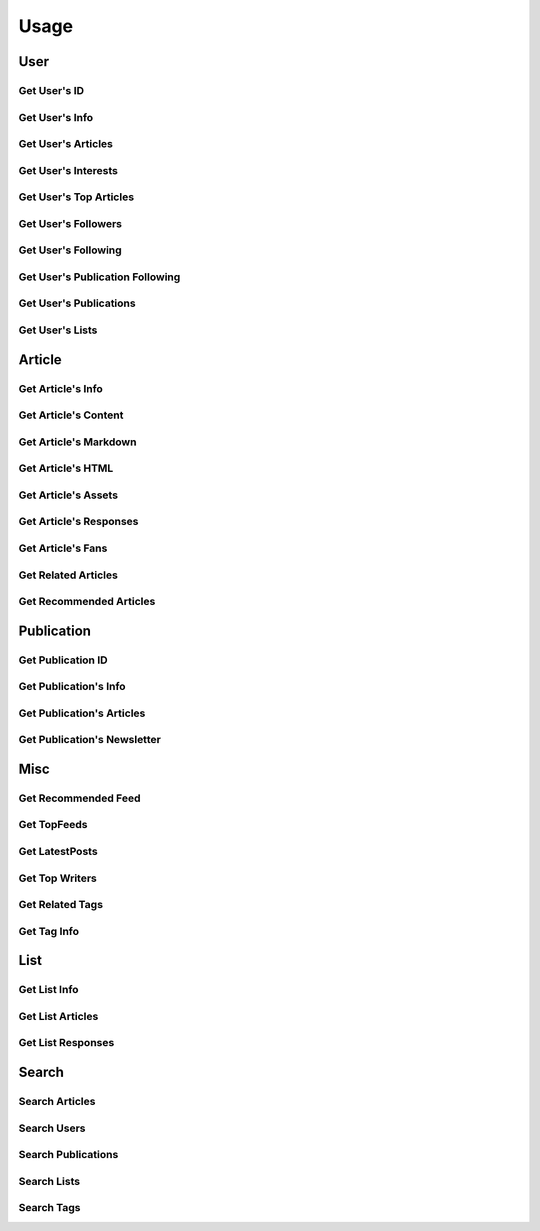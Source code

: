 =====
Usage
=====

User
~~~~

Get User's ID
-------------

.. raw:: html

	<script src="https://gist.github.com/weeping-angel/c4e694ee6f2ede9d7261acd87152e8f7.js?file=get_user_id.py"></script>
	<script src="https://gist.github.com/weeping-angel/c4e694ee6f2ede9d7261acd87152e8f7.js?file=get_user_id_output.txt"></script>


Get User's Info
---------------

.. raw:: html

	<script src="https://gist.github.com/weeping-angel/59b73002c496c03e27e22a6f656bf8f0.js?file=get_user_info.py"></script>
	<script src="https://gist.github.com/weeping-angel/59b73002c496c03e27e22a6f656bf8f0.js?file=get_user_info_output.txt"></script>


Get User's Articles
-------------------

.. raw:: html

	<script src="https://gist.github.com/weeping-angel/9029e637155ebc4038ecc3930af93913.js?file=get_user_articles.py"></script>
	<script src="https://gist.github.com/weeping-angel/9029e637155ebc4038ecc3930af93913.js?file=get_user_articles_output.txt"></script>


Get User's Interests
---------------------

.. raw:: html

	<script src="https://gist.github.com/weeping-angel/9f5e2e0d2ce6d00694406dcd7487d5b3.js?file=get_user_interests.py"></script>
	<script src="https://gist.github.com/weeping-angel/9f5e2e0d2ce6d00694406dcd7487d5b3.js?file=get_user_interests_output.txt"></script>


Get User's Top Articles
-----------------------

.. raw:: html

	<script src="https://gist.github.com/weeping-angel/75c9cbd400470261dd25a2b9354dd279.js?file=get_user_top_articles.py"></script>
	<script src="https://gist.github.com/weeping-angel/75c9cbd400470261dd25a2b9354dd279.js?file=get_user_top_articles_output.txt"></script>


Get User's Followers
--------------------

.. raw:: html

	<script src="https://gist.github.com/weeping-angel/7432d0edaa73d690b3e84224dd127d0c.js?file=get_user_followers.py"></script>
	<script src="https://gist.github.com/weeping-angel/7432d0edaa73d690b3e84224dd127d0c.js?file=get_user_followers_output.txt"></script>


Get User's Following
--------------------

.. raw:: html

	<script src="https://gist.github.com/weeping-angel/cc9b4660765d52bff85fa9a80c66002c.js?file=get_user_following.py"></script>
	<script src="https://gist.github.com/weeping-angel/cc9b4660765d52bff85fa9a80c66002c.js?file=get_user_following_output.txt"></script>


Get User's Publication Following
--------------------------------

.. raw:: html

	<script src="https://gist.github.com/weeping-angel/1a266a417778482edb7baa6a3f21fdb6.js?file=get_user_publication_following.py"></script>
	<script src="https://gist.github.com/weeping-angel/1a266a417778482edb7baa6a3f21fdb6.js?file=get_user_publication_following_output.txt"></script>


Get User's Publications
-----------------------

.. raw:: html

	<script src="https://gist.github.com/weeping-angel/180349f95b84da9a8fd0f5e8fa0ab78a.js?file=get_user_publications.py"></script>
	<script src="https://gist.github.com/weeping-angel/180349f95b84da9a8fd0f5e8fa0ab78a.js?file=get_user_publications_output.txt"></script>


Get User's Lists
----------------

.. raw:: html
	
	<script src="https://gist.github.com/weeping-angel/bd3e881e86c41222f2f7b88ff5b40529.js?file=get_user_lists.py"></script>
	<script src="https://gist.github.com/weeping-angel/bd3e881e86c41222f2f7b88ff5b40529.js?file=get_user_lists_output.txt"></script>

Article
~~~~~~~~~

Get Article's Info
-------------------

.. raw:: html

	<script src="https://gist.github.com/weeping-angel/4cfd6c9716cb4c4763ffd20bb820e9c8.js?file=get_article_info.py"></script>
	<script src="https://gist.github.com/weeping-angel/4cfd6c9716cb4c4763ffd20bb820e9c8.js?file=get_article_info_output.txt"></script>


Get Article's Content
---------------------

.. raw:: html

	<script src="https://gist.github.com/weeping-angel/dc469baf9aa845282773c50bad54bb4f.js?file=get_article_content.py"></script>
	<script src="https://gist.github.com/weeping-angel/dc469baf9aa845282773c50bad54bb4f.js?file=get_article_content_output.txt"></script>


Get Article's Markdown
-----------------------

.. raw:: html

	<script src="https://gist.github.com/weeping-angel/f361d734893eabe095492e86c5f5b1aa.js?file=get_article_markdown.py"></script>
	<script src="https://gist.github.com/weeping-angel/f361d734893eabe095492e86c5f5b1aa.js?file=get_article_markdown_output.txt"></script>


Get Article's HTML
-------------------

.. raw:: html

	<script src="https://gist.github.com/weeping-angel/222a0fe71fb1d9bed6bcfd51020ae80b.js?file=get_article_html.py"></script>
	<script src="https://gist.github.com/weeping-angel/222a0fe71fb1d9bed6bcfd51020ae80b.js?file=get_article_html_output.txt"></script>


Get Article's Assets
--------------------

.. raw:: html

	<script src="https://gist.github.com/weeping-angel/27f47a0a0c19d85df93741f0bcdf4198.js?file=get_article_assets.py"></script>
	<script src="https://gist.github.com/weeping-angel/27f47a0a0c19d85df93741f0bcdf4198.js?file=get_article_assets_output.txt"></script>


Get Article's Responses
-----------------------

.. raw:: html

	<script src="https://gist.github.com/weeping-angel/02c8403dd20baab9a92abe73253f89c1.js?file=get_article_responses.py"></script>
	<script src="https://gist.github.com/weeping-angel/02c8403dd20baab9a92abe73253f89c1.js?file=get_article_responses_output.txt"></script>


Get Article's Fans
------------------

.. raw:: html

	<script src="https://gist.github.com/weeping-angel/8f9239e43ef6ed284f943ba54166b89f.js?file=get_article_fans.py"></script>
	<script src="https://gist.github.com/weeping-angel/8f9239e43ef6ed284f943ba54166b89f.js?file=get_article_fans_output.txt"></script>


Get Related Articles
--------------------

.. raw:: html

	<script src="https://gist.github.com/weeping-angel/ee02d67dcf886bed39494c2874cb8fc7.js?file=get_related_articles.py"></script>
	<script src="https://gist.github.com/weeping-angel/ee02d67dcf886bed39494c2874cb8fc7.js?file=get_related_articles_output.txt"></script>


Get Recommended Articles
------------------------

.. raw:: html

	<script src="https://gist.github.com/weeping-angel/4059ab3b1230d9fe481b77734568c057.js?file=get_recommended_articles.py"></script>
	<script src="https://gist.github.com/weeping-angel/4059ab3b1230d9fe481b77734568c057.js?file=get_recommended_articles_output.txt"></script>

Publication
~~~~~~~~~~~~

Get Publication ID
------------------------

.. raw:: html

	<script src="https://gist.github.com/weeping-angel/4e15df195145eae3ecc9cdb5a84e2428.js?file=get_publication_id.py"></script>
	<script src="https://gist.github.com/weeping-angel/4e15df195145eae3ecc9cdb5a84e2428.js?file=get_publication_id_output.txt"></script>


Get Publication's Info
------------------------

.. raw:: html

	<script src="https://gist.github.com/weeping-angel/1f9ee9f7fe6f31ba0a26d537ccc2c145.js?file=get_publication_info.py"></script>
	<script src="https://gist.github.com/weeping-angel/1f9ee9f7fe6f31ba0a26d537ccc2c145.js?file=get_publication_info_output.txt"></script>


Get Publication's Articles
----------------------------

.. raw:: html

	<script src="https://gist.github.com/weeping-angel/ae1f46c117a69428218beb74fc641c3e.js?file=get_publication_articles.py"></script>
	<script src="https://gist.github.com/weeping-angel/ae1f46c117a69428218beb74fc641c3e.js?file=get_publication_articles_output.txt"></script>


Get Publication's Newsletter
-------------------------------

.. raw:: html

	<script src="https://gist.github.com/weeping-angel/4690dfa2431d3909789917a45183eb5f.js?file=get_publication_newsletter.py"></script>
	<script src="https://gist.github.com/weeping-angel/4690dfa2431d3909789917a45183eb5f.js?file=get_publication_newsletter_output.txt"></script>


Misc
~~~~~

Get Recommended Feed
------------

.. raw:: html

	<script src="https://gist.github.com/weeping-angel/464e7e4c1428a0a8d998bb41eb63efdd.js?file=get_recommended_feed.py"></script>
	<script src="https://gist.github.com/weeping-angel/464e7e4c1428a0a8d998bb41eb63efdd.js?file=get_recommended_feed_output.txt"></script>

Get TopFeeds
------------

.. raw:: html

	<script src="https://gist.github.com/weeping-angel/72a58e9bc6b969a7d8053d624715790f.js?file=get_topfeeds.py"></script>
	<script src="https://gist.github.com/weeping-angel/72a58e9bc6b969a7d8053d624715790f.js?file=get_topfeeds_output.txt"></script>


Get LatestPosts
---------------

.. raw:: html

	<script src="https://gist.github.com/weeping-angel/5e47c3732280e37887c8adbd9b0efa3b.js?file=get_latestposts.py"></script>
	<script src="https://gist.github.com/weeping-angel/5e47c3732280e37887c8adbd9b0efa3b.js?file=get_latestposts_output.txt"></script>

Get Top Writers
---------------

.. raw:: html

	<script src="https://gist.github.com/weeping-angel/eecb654b0b04224de5473167302e964a.js?file=get_top_writers.py"></script>
	<script src="https://gist.github.com/weeping-angel/eecb654b0b04224de5473167302e964a.js?file=get_top_writers_output.txt"></script>

Get Related Tags
----------------

.. raw:: html

	<script src="https://gist.github.com/weeping-angel/3a10f33e695e1286b14dcc98d6df81c3.js?file=get_related_tags.py"></script>
	<script src="https://gist.github.com/weeping-angel/3a10f33e695e1286b14dcc98d6df81c3.js?file=get_related_tags_output.txt"></script>

Get Tag Info
------------

.. raw:: html

	<script src="https://gist.github.com/weeping-angel/65d7f3c442d498c9a9cf7f2d8f029465.js?file=get_tag_info.py"></script>
	<script src="https://gist.github.com/weeping-angel/65d7f3c442d498c9a9cf7f2d8f029465.js?file=get_tag_info_output.txt"></script>


List
~~~~~

Get List Info
-------------

.. raw:: html

	<script src="https://gist.github.com/weeping-angel/de5848b12a4e0d771400fbe245468624.js?file=get_list_info.py"></script>
	<script src="https://gist.github.com/weeping-angel/de5848b12a4e0d771400fbe245468624.js?file=get_list_info_output.txt"></script>


Get List Articles
-----------------

.. raw:: html

	<script src="https://gist.github.com/weeping-angel/c2a12b9072ec6d123bd7931fcecb1d12.js?file=get_list_articles.py"></script>
	<script src="https://gist.github.com/weeping-angel/c2a12b9072ec6d123bd7931fcecb1d12.js?file=get_list_articles_output.txt"></script>


Get List Responses
------------------

.. raw:: html

	<script src="https://gist.github.com/weeping-angel/f852d675231cf76bebf992e04d8893e3.js?file=get_list_responses.py"></script>
	<script src="https://gist.github.com/weeping-angel/f852d675231cf76bebf992e04d8893e3.js?file=get_list_responses_output.txt"></script>


Search
~~~~~~~

Search Articles
---------------

.. raw:: html

	<script src="https://gist.github.com/weeping-angel/6e7622280ad94e4989e54b799b5656c9.js?file=search_articles.py"></script>
	<script src="https://gist.github.com/weeping-angel/6e7622280ad94e4989e54b799b5656c9.js?file=search_articles_output.txt"></script>

Search Users
------------

.. raw:: html

	<script src="https://gist.github.com/weeping-angel/c1f269e4fe84d744d88a51a98dc1726c.js?file=search_users.py"></script>
	<script src="https://gist.github.com/weeping-angel/c1f269e4fe84d744d88a51a98dc1726c.js?file=search_users_output.txt"></script>

Search Publications
-------------------

.. raw:: html

	<script src="https://gist.github.com/weeping-angel/9ec8154872661b099b18c42d5ac353c2.js?file=search_publications.py"></script>
	<script src="https://gist.github.com/weeping-angel/9ec8154872661b099b18c42d5ac353c2.js?file=search_publications_output.txt"></script>

Search Lists
------------

.. raw:: html

	<script src="https://gist.github.com/weeping-angel/a856219173fa4f9e144fedbdcc393ec4.js?file=search_lists.py"></script>
	<script src="https://gist.github.com/weeping-angel/a856219173fa4f9e144fedbdcc393ec4.js?file=search_lists_output.txt"></script>

Search Tags
-----------

.. raw:: html

	<script src="https://gist.github.com/weeping-angel/4052a40155f92c60cbc55774bc1af890.js?file=search_tags.py"></script>
	<script src="https://gist.github.com/weeping-angel/4052a40155f92c60cbc55774bc1af890.js?file=search_tags_output.txt"></script>